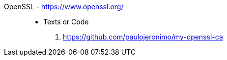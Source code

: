 [#openssl]#OpenSSL# - https://www.openssl.org/::
* Texts or Code
. https://github.com/paulojeronimo/my-openssl-ca
